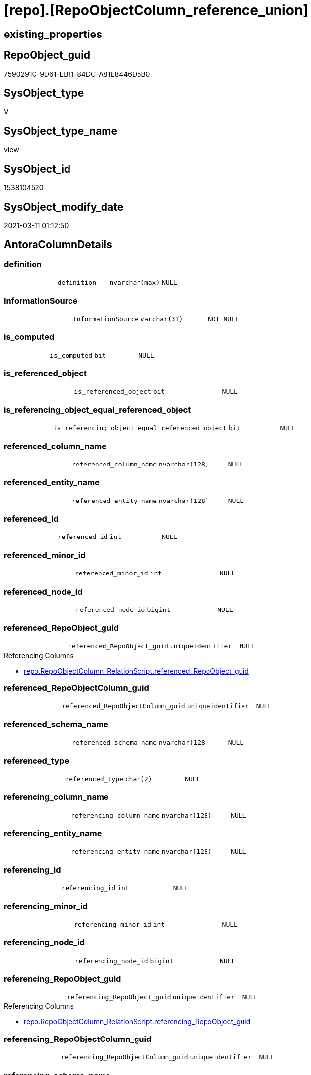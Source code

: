 = [repo].[RepoObjectColumn_reference_union]

== existing_properties

// tag::existing_properties[]
:ExistsProperty--AntoraReferencedList:
:ExistsProperty--AntoraReferencingList:
:ExistsProperty--ReferencedObjectList:
:ExistsProperty--sql_modules_definition:
:ExistsProperty--FK:
:ExistsProperty--Columns:
// end::existing_properties[]

== RepoObject_guid

// tag::RepoObject_guid[]
7590291C-9D61-EB11-84DC-A81E8446D5B0
// end::RepoObject_guid[]

== SysObject_type

// tag::SysObject_type[]
V 
// end::SysObject_type[]

== SysObject_type_name

// tag::SysObject_type_name[]
view
// end::SysObject_type_name[]

== SysObject_id

// tag::SysObject_id[]
1538104520
// end::SysObject_id[]

== SysObject_modify_date

// tag::SysObject_modify_date[]
2021-03-11 01:12:50
// end::SysObject_modify_date[]

== AntoraColumnDetails

// tag::AntoraColumnDetails[]
[[column-definition]]
=== definition

[cols="d,m,m,m,m,d"]
|===
|
|definition
|nvarchar(max)
|NULL
|
|
|===


[[column-InformationSource]]
=== InformationSource

[cols="d,m,m,m,m,d"]
|===
|
|InformationSource
|varchar(31)
|NOT NULL
|
|
|===


[[column-is_computed]]
=== is_computed

[cols="d,m,m,m,m,d"]
|===
|
|is_computed
|bit
|NULL
|
|
|===


[[column-is_referenced_object]]
=== is_referenced_object

[cols="d,m,m,m,m,d"]
|===
|
|is_referenced_object
|bit
|NULL
|
|
|===


[[column-is_referencing_object_equal_referenced_object]]
=== is_referencing_object_equal_referenced_object

[cols="d,m,m,m,m,d"]
|===
|
|is_referencing_object_equal_referenced_object
|bit
|NULL
|
|
|===


[[column-referenced_column_name]]
=== referenced_column_name

[cols="d,m,m,m,m,d"]
|===
|
|referenced_column_name
|nvarchar(128)
|NULL
|
|
|===


[[column-referenced_entity_name]]
=== referenced_entity_name

[cols="d,m,m,m,m,d"]
|===
|
|referenced_entity_name
|nvarchar(128)
|NULL
|
|
|===


[[column-referenced_id]]
=== referenced_id

[cols="d,m,m,m,m,d"]
|===
|
|referenced_id
|int
|NULL
|
|
|===


[[column-referenced_minor_id]]
=== referenced_minor_id

[cols="d,m,m,m,m,d"]
|===
|
|referenced_minor_id
|int
|NULL
|
|
|===


[[column-referenced_node_id]]
=== referenced_node_id

[cols="d,m,m,m,m,d"]
|===
|
|referenced_node_id
|bigint
|NULL
|
|
|===


[[column-referenced_RepoObject_guid]]
=== referenced_RepoObject_guid

[cols="d,m,m,m,m,d"]
|===
|
|referenced_RepoObject_guid
|uniqueidentifier
|NULL
|
|
|===

.Referencing Columns
--
* xref:repo.RepoObjectColumn_RelationScript.adoc#column-referenced_RepoObject_guid[repo.RepoObjectColumn_RelationScript.referenced_RepoObject_guid]
--


[[column-referenced_RepoObjectColumn_guid]]
=== referenced_RepoObjectColumn_guid

[cols="d,m,m,m,m,d"]
|===
|
|referenced_RepoObjectColumn_guid
|uniqueidentifier
|NULL
|
|
|===


[[column-referenced_schema_name]]
=== referenced_schema_name

[cols="d,m,m,m,m,d"]
|===
|
|referenced_schema_name
|nvarchar(128)
|NULL
|
|
|===


[[column-referenced_type]]
=== referenced_type

[cols="d,m,m,m,m,d"]
|===
|
|referenced_type
|char(2)
|NULL
|
|
|===


[[column-referencing_column_name]]
=== referencing_column_name

[cols="d,m,m,m,m,d"]
|===
|
|referencing_column_name
|nvarchar(128)
|NULL
|
|
|===


[[column-referencing_entity_name]]
=== referencing_entity_name

[cols="d,m,m,m,m,d"]
|===
|
|referencing_entity_name
|nvarchar(128)
|NULL
|
|
|===


[[column-referencing_id]]
=== referencing_id

[cols="d,m,m,m,m,d"]
|===
|
|referencing_id
|int
|NULL
|
|
|===


[[column-referencing_minor_id]]
=== referencing_minor_id

[cols="d,m,m,m,m,d"]
|===
|
|referencing_minor_id
|int
|NULL
|
|
|===


[[column-referencing_node_id]]
=== referencing_node_id

[cols="d,m,m,m,m,d"]
|===
|
|referencing_node_id
|bigint
|NULL
|
|
|===


[[column-referencing_RepoObject_guid]]
=== referencing_RepoObject_guid

[cols="d,m,m,m,m,d"]
|===
|
|referencing_RepoObject_guid
|uniqueidentifier
|NULL
|
|
|===

.Referencing Columns
--
* xref:repo.RepoObjectColumn_RelationScript.adoc#column-referencing_RepoObject_guid[repo.RepoObjectColumn_RelationScript.referencing_RepoObject_guid]
--


[[column-referencing_RepoObjectColumn_guid]]
=== referencing_RepoObjectColumn_guid

[cols="d,m,m,m,m,d"]
|===
|
|referencing_RepoObjectColumn_guid
|uniqueidentifier
|NULL
|
|
|===


[[column-referencing_schema_name]]
=== referencing_schema_name

[cols="d,m,m,m,m,d"]
|===
|
|referencing_schema_name
|nvarchar(128)
|NULL
|
|
|===


[[column-referencing_type]]
=== referencing_type

[cols="d,m,m,m,m,d"]
|===
|
|referencing_type
|char(2)
|NULL
|
|
|===


// end::AntoraColumnDetails[]

== AntoraPkColumnTableRows

// tag::AntoraPkColumnTableRows[]























// end::AntoraPkColumnTableRows[]

== AntoraNonPkColumnTableRows

// tag::AntoraNonPkColumnTableRows[]
|
|<<column-definition>>
|nvarchar(max)
|NULL
|
|

|
|<<column-InformationSource>>
|varchar(31)
|NOT NULL
|
|

|
|<<column-is_computed>>
|bit
|NULL
|
|

|
|<<column-is_referenced_object>>
|bit
|NULL
|
|

|
|<<column-is_referencing_object_equal_referenced_object>>
|bit
|NULL
|
|

|
|<<column-referenced_column_name>>
|nvarchar(128)
|NULL
|
|

|
|<<column-referenced_entity_name>>
|nvarchar(128)
|NULL
|
|

|
|<<column-referenced_id>>
|int
|NULL
|
|

|
|<<column-referenced_minor_id>>
|int
|NULL
|
|

|
|<<column-referenced_node_id>>
|bigint
|NULL
|
|

|
|<<column-referenced_RepoObject_guid>>
|uniqueidentifier
|NULL
|
|

|
|<<column-referenced_RepoObjectColumn_guid>>
|uniqueidentifier
|NULL
|
|

|
|<<column-referenced_schema_name>>
|nvarchar(128)
|NULL
|
|

|
|<<column-referenced_type>>
|char(2)
|NULL
|
|

|
|<<column-referencing_column_name>>
|nvarchar(128)
|NULL
|
|

|
|<<column-referencing_entity_name>>
|nvarchar(128)
|NULL
|
|

|
|<<column-referencing_id>>
|int
|NULL
|
|

|
|<<column-referencing_minor_id>>
|int
|NULL
|
|

|
|<<column-referencing_node_id>>
|bigint
|NULL
|
|

|
|<<column-referencing_RepoObject_guid>>
|uniqueidentifier
|NULL
|
|

|
|<<column-referencing_RepoObjectColumn_guid>>
|uniqueidentifier
|NULL
|
|

|
|<<column-referencing_schema_name>>
|nvarchar(128)
|NULL
|
|

|
|<<column-referencing_type>>
|char(2)
|NULL
|
|

// end::AntoraNonPkColumnTableRows[]

== AntoraIndexList

// tag::AntoraIndexList[]

// end::AntoraIndexList[]

== AntoraParameterList

// tag::AntoraParameterList[]

// end::AntoraParameterList[]

== AdocUspSteps

// tag::AdocUspSteps[]

// end::AdocUspSteps[]


== is_repo_managed

// tag::is_repo_managed[]

// end::is_repo_managed[]


== microsoft_database_tools_support

// tag::microsoft_database_tools_support[]

// end::microsoft_database_tools_support[]


== MS_Description

// tag::MS_Description[]

// end::MS_Description[]


== persistence_source_RepoObject_fullname

// tag::persistence_source_RepoObject_fullname[]

// end::persistence_source_RepoObject_fullname[]


== persistence_source_RepoObject_fullname2

// tag::persistence_source_RepoObject_fullname2[]

// end::persistence_source_RepoObject_fullname2[]


== persistence_source_RepoObject_guid

// tag::persistence_source_RepoObject_guid[]

// end::persistence_source_RepoObject_guid[]


== is_persistence_check_for_empty_source

// tag::is_persistence_check_for_empty_source[]

// end::is_persistence_check_for_empty_source[]


== is_persistence_delete_changed

// tag::is_persistence_delete_changed[]

// end::is_persistence_delete_changed[]


== is_persistence_delete_missing

// tag::is_persistence_delete_missing[]

// end::is_persistence_delete_missing[]


== is_persistence_insert

// tag::is_persistence_insert[]

// end::is_persistence_insert[]


== is_persistence_truncate

// tag::is_persistence_truncate[]

// end::is_persistence_truncate[]


== is_persistence_update_changed

// tag::is_persistence_update_changed[]

// end::is_persistence_update_changed[]


== example4

// tag::example4[]

// end::example4[]


== example5

// tag::example5[]

// end::example5[]


== has_history

// tag::has_history[]

// end::has_history[]


== has_history_columns

// tag::has_history_columns[]

// end::has_history_columns[]


== is_persistence

// tag::is_persistence[]

// end::is_persistence[]


== is_persistence_check_duplicate_per_pk

// tag::is_persistence_check_duplicate_per_pk[]

// end::is_persistence_check_duplicate_per_pk[]


== example1

// tag::example1[]

// end::example1[]


== example2

// tag::example2[]

// end::example2[]


== example3

// tag::example3[]

// end::example3[]


== usp_persistence_RepoObject_guid

// tag::usp_persistence_RepoObject_guid[]

// end::usp_persistence_RepoObject_guid[]


== UspExamples

// tag::UspExamples[]

// end::UspExamples[]


== UspParameters

// tag::UspParameters[]

// end::UspParameters[]


== persistence_source_RepoObject_xref

// tag::persistence_source_RepoObject_xref[]

// end::persistence_source_RepoObject_xref[]


== pk_index_guid

// tag::pk_index_guid[]

// end::pk_index_guid[]


== pk_IndexPatternColumnDatatype

// tag::pk_IndexPatternColumnDatatype[]

// end::pk_IndexPatternColumnDatatype[]


== pk_IndexPatternColumnName

// tag::pk_IndexPatternColumnName[]

// end::pk_IndexPatternColumnName[]


== pk_IndexSemanticGroup

// tag::pk_IndexSemanticGroup[]

// end::pk_IndexSemanticGroup[]


== AntoraReferencedList

// tag::AntoraReferencedList[]
* xref:repo.RepoObjectColumn_reference_Persistence.adoc[]
* xref:repo.RepoObjectColumn_reference_SqlExpressionDependencies.adoc[]
* xref:repo.RepoObjectColumn_reference_SqlModules.adoc[]
// end::AntoraReferencedList[]


== AntoraReferencingList

// tag::AntoraReferencingList[]
* xref:repo.IndexColumn_ReferencedReferencing_HasFullColumnsInReferencing.adoc[]
* xref:repo.RepoObjectColumn_MissingSource_TypeV.adoc[]
* xref:repo.RepoObjectColumn_RelationScript.adoc[]
* xref:repo.usp_main.adoc[]
// end::AntoraReferencingList[]


== ReferencedObjectList

// tag::ReferencedObjectList[]
* [repo].[RepoObjectColumn_reference_Persistence]
* [repo].[RepoObjectColumn_reference_SqlExpressionDependencies]
* [repo].[RepoObjectColumn_reference_SqlModules]
// end::ReferencedObjectList[]


== sql_modules_definition

// tag::sql_modules_definition[]
[source,sql]
----

/*
check

SELECT
       [referencing_id]
     , [referencing_minor_id]
     , [InformationSource]
     , [referencing_schema_name]
     , [referencing_entity_name]
     , [referencing_column_name]
     , [referencing_type]
     , [referenced_schema_name]
     , [referenced_entity_name]
     , [referenced_column_name]
     , [referenced_type]
     , [referencing_RepoObject_guid]
     , [referencing_RepoObjectColumn_guid]
     , [referenced_RepoObject_guid]
     , [referenced_RepoObjectColumn_guid]
--, [referencing_node_id]
--, [referenced_id]
--, [referenced_minor_id]
--, [referenced_node_id]
FROM
     [repo].[RepoObjectColumn_reference__union]
ORDER BY
         [referencing_id]
       , [referencing_minor_id]
       , [referenced_id]
       , [referenced_minor_id]
       , [InformationSource]


*/
CREATE VIEW [repo].[RepoObjectColumn_reference_union]
AS
--
--repo.RepoObjectColumn_reference__sql_expression_dependencies
--contains calculated columns
--maybe colums in case of SCHEMA_BINDING (not tested)
SELECT
 --
 [referenced_schema_name]
 , [referenced_entity_name]
 , [referenced_column_name]
 , [referencing_schema_name]
 , [referencing_entity_name]
 , [referencing_column_name]
 , [referencing_id]
 , [referencing_minor_id]
 , [referencing_node_id]
 , [referenced_id]
 , [referenced_minor_id]
 , [referenced_node_id]
 , [referencing_RepoObject_guid]
 , [referencing_RepoObjectColumn_guid]
 , [referenced_RepoObject_guid]
 , [referenced_RepoObjectColumn_guid]
 , [referencing_type]
 , [referenced_type]
 , [InformationSource]
 , [is_computed]
 , [definition]
 , [is_referencing_object_equal_referenced_object]
 , [is_referenced_object]
FROM repo.[RepoObjectColumn_reference_SqlExpressionDependencies]
--[repo].[RepoObjectColumn_reference__persistence]
--contains virtual references for persistence tables
--these references can't exist in the real database but only in the repository

UNION ALL

SELECT
 --
 [referenced_schema_name]
 , [referenced_entity_name]
 , [referenced_column_name]
 , [referencing_schema_name]
 , [referencing_entity_name]
 , [referencing_column_name]
 , [referencing_id]
 , [referencing_minor_id]
 , [referencing_node_id]
 , [referenced_id]
 , [referenced_minor_id]
 , [referenced_node_id]
 , [referencing_RepoObject_guid]
 , [referencing_RepoObjectColumn_guid]
 , [referenced_RepoObject_guid]
 , [referenced_RepoObjectColumn_guid]
 , [referencing_type]
 , [referenced_type]
 , [InformationSource]
 , [is_computed]
 , [definition]
 , [is_referencing_object_equal_referenced_object]
 , [is_referenced_object]
FROM [repo].[RepoObjectColumn_reference_Persistence]

UNION ALL

SELECT
 --
 [referenced_schema_name]
 , [referenced_entity_name]
 , [referenced_column_name]
 , [referencing_schema_name]
 , [referencing_entity_name]
 , [referencing_column_name]
 , [referencing_id]
 , [referencing_minor_id]
 , [referencing_node_id]
 , [referenced_id]
 , [referenced_minor_id]
 , [referenced_node_id]
 , [referencing_RepoObject_guid]
 , [referencing_RepoObjectColumn_guid]
 , [referenced_RepoObject_guid]
 , [referenced_RepoObjectColumn_guid]
 , [referencing_type]
 , [referenced_type]
 , [InformationSource]
 , [is_computed]
 , [definition]
 , [is_referencing_object_equal_referenced_object]
 , [is_referenced_object]
FROM [repo].[RepoObjectColumn_reference_SqlModules]
 --UNION ALL
 ----repo.RepoObjectColumn_reference__first_result_set
 ----"common" references
 ----these should be "common" columns in views, not containing expressions
 ----Attention: views on views are "resolved" like views on the underlaying tables!
 ----it looks like we don't get references between views here!
 ----we filter by [is_referenced_object] = 1
 ----to get only referenced columns from referenced objects
 --SELECT [referencing_id]
 -- , [referencing_minor_id]
 -- , [referencing_node_id]
 -- , [referenced_id]
 -- , [referenced_minor_id]
 -- , [referenced_node_id]
 -- , [referencing_RepoObject_guid]
 -- , [referencing_RepoObjectColumn_guid]
 -- , [referenced_RepoObject_guid]
 -- , [referenced_RepoObjectColumn_guid]
 -- , [referencing_type]
 -- , [referencing_schema_name]
 -- , [referencing_entity_name]
 -- , [referencing_column_name]
 -- , [referenced_schema_name]
 -- , [referenced_entity_name]
 -- , [referenced_column_name]
 -- , [referenced_type]
 -- , [InformationSource]
 -- , [is_computed] = CAST(0 AS BIT)
 -- , [definition] = NULL
 -- , [is_referencing_object_equal_referenced_object]
 -- , [is_referenced_object]
 --FROM repo.[RepoObjectColumn_reference_FirstResultSet]
 --WHERE [is_referenced_object] = 1
 --UNION ALL
 --SELECT [referencing_id]
 -- , [referencing_minor_id]
 -- , [referencing_node_id]
 -- , [referenced_id]
 -- , [referenced_minor_id]
 -- , [referenced_node_id]
 -- , [referencing_RepoObject_guid]
 -- , [referencing_RepoObjectColumn_guid]
 -- , [referenced_RepoObject_guid]
 -- , [referenced_RepoObjectColumn_guid]
 -- , [referencing_type]
 -- , [referencing_schema_name]
 -- , [referencing_entity_name]
 -- , [referencing_column_name]
 -- , [referenced_schema_name]
 -- , [referenced_entity_name]
 -- , [referenced_column_name]
 -- , [referenced_type]
 -- , [InformationSource]
 -- , [is_computed] = CAST(0 AS BIT)
 -- , [definition] = NULL
 -- , [is_referencing_object_equal_referenced_object]
 -- , [is_referenced_object]
 --FROM repo.[RepoObjectColumn_reference_BySamePredecessors]
 ---- additional references for view columns, which are not common columns
 ----the result is not yet OK
 --UNION ALL
 --SELECT [referencing_id]
 -- , [referencing_minor_id]
 -- , [referencing_node_id]
 -- , [referenced_id]
 -- , [referenced_minor_id]
 -- , [referenced_node_id]
 -- , [referencing_RepoObject_guid]
 -- , [referencing_RepoObjectColumn_guid]
 -- , [referenced_RepoObject_guid]
 -- , [referenced_RepoObjectColumn_guid]
 -- , [referencing_type]
 -- , [referencing_schema_name]
 -- , [referencing_entity_name]
 -- , [referencing_column_name]
 -- , [referenced_schema_name]
 -- , [referenced_entity_name]
 -- , [referenced_column_name]
 -- , [referenced_type]
 -- , [InformationSource]
 -- , [is_computed]
 -- , [definition]
 -- , [is_referencing_object_equal_referenced_object]
 -- , [is_referenced_object]
 --FROM [repo].[RepoObjectColumn_reference_QueryPlan] AS roc_r
 --WHERE
 -- --only views
 -- [referencing_type] = 'V'
 -- --not common, they should be an expresssion or based on an expression
 -- AND [is_computed] = 1
 -- AND (
 --  --these are expressions, which belongs to columns in an referenced object
 --  --we want to include view_1.aaa -> table_1.aaa
 --  --but this should be excluded: view_2.aaa -> table_1.aaa
 --  [is_referenced_object] = 1
 --  --expressions can reference a predecessor of a referenced object
 --  --but how to handle these columns?
 --  --for example:
 --  --dbo.view_2.Expr2005 -> dbo.table_1.bbb
 --  --but the direct expression should be dbo.view_2.bbb -> dbo.view_1.bbb
 --  --we could try to use same-predecessor-logic
 --  OR [is_target_column_name_expression] = 1
 --  --these are references to expressions, and by definition they are virtually created in the referenced object
 --  OR is_referencing_object_equal_referenced_object = 1
 --  --
 --  )
 -- --exclude references from the query above
 -- --if referenced columns exists there we will not use any possible expression
 -- --because an expression sometimes is also used in case the table column is some special, for example if it is an Auto ID
 -- AND NOT EXISTS (
 --  SELECT 1
 --  FROM [repo].[RepoObjectColumn_reference_FirstResultSet] AS [roc_r_common]
 --  WHERE [is_referenced_object] = 1
 --   AND [roc_r_common].[referencing_RepoObject_guid] = [roc_r].[referencing_RepoObject_guid]
 --   AND [roc_r_common].[referencing_RepoObjectColumn_guid] = [roc_r].[referencing_RepoObjectColumn_guid]
 --  )
 -- --exclude references from the another query above
 -- AND NOT EXISTS (
 --  SELECT 1
 --  FROM [repo].[RepoObjectColumn_reference_BySamePredecessors] AS [roc_r_derived]
 --  WHERE [roc_r_derived].[referencing_RepoObject_guid] = [roc_r].[referencing_RepoObject_guid]
 --   AND [roc_r_derived].[referencing_RepoObjectColumn_guid] = [roc_r].[referencing_RepoObjectColumn_guid]
 --  )

----
// end::sql_modules_definition[]


